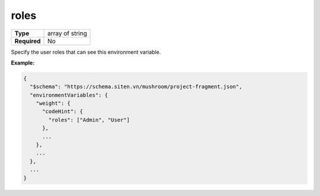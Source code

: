 #######
 roles
#######

.. list-table::
   :header-rows: 0
   :stub-columns: 1

   -  -  Type
      -  array of string
   -  -  Required
      -  No

Specify the user roles that can see this environment variable.

**Example:**

.. code:: javascript

   {
     "$schema": "https://schema.siten.vn/mushroom/project-fragment.json",
     "environmentVariables": {
       "weight": {
         "codeHint": {
           "roles": ["Admin", "User"]
         },
         ...
       },
       ...
     },
     ...
   }
